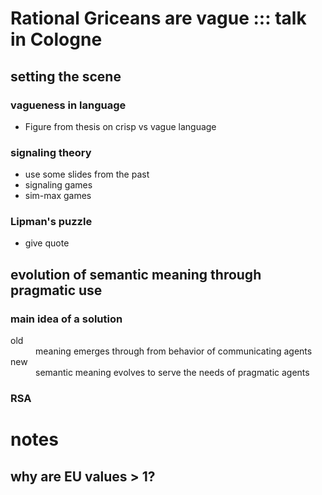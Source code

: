 * Rational Griceans are vague ::: talk in Cologne
** setting the scene
*** vagueness in language
    - Figure from thesis on crisp vs vague language
*** signaling theory
    - use some slides from the past
    - signaling games
    - sim-max games
*** Lipman's puzzle
    - give quote
** evolution of semantic meaning through pragmatic use
*** main idea of a solution
   - old :: meaning emerges through from behavior of communicating agents
   - new :: semantic meaning evolves to serve the needs of pragmatic agents
*** RSA 
***  
* notes
** why are EU values > 1?
